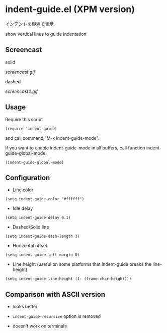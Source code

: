 * indent-guide.el (XPM version)

インデントを縦線で表示

show vertical lines to guide indentation

** Screencast

solid

[[screencast.gif]]

dashed

[[screencast2.gif]]

** Usage

Require this script

: (require 'indent-guide)

and call command "M-x indent-guide-mode".

If you want to enable indent-guide-mode in all buffers, call function
indent-guide-global-mode.

: (indent-guide-global-mode)

** Configuration

- Line color

: (setq indent-guide-color "#ffffff")

- Idle delay

: (setq indent-guide-delay 0.1)

- Dashed/Solid line

: (setq indent-guide-dash-length 3)

- Horizontal offset

: (setq indent-guide-left-margin 0)

- Line height (useful on some platforms that indent-guide breaks the line-height)

: (setq indent-guide-line-height (1- (frame-char-height)))

** Comparison with ASCII version

- looks better

- =indent-guide-recursive= option is removed

- doesn't work on terminals
